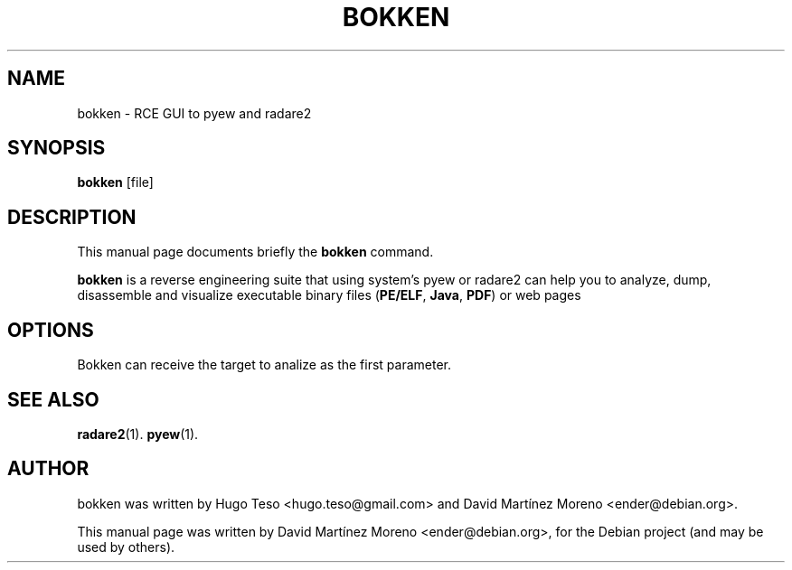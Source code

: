 .\"                                      Hey, EMACS: -*- nroff -*-
.\" First parameter, NAME, should be all caps
.\" Second parameter, SECTION, should be 1-8, maybe w/ subsection
.\" other parameters are allowed: see man(7), man(1)
.TH BOKKEN 1 "November 26, 2011"
.\" Please adjust this date whenever revising the manpage.
.\"
.\" Some roff macros, for reference:
.\" .nh        disable hyphenation
.\" .hy        enable hyphenation
.\" .ad l      left justify
.\" .ad b      justify to both left and right margins
.\" .nf        disable filling
.\" .fi        enable filling
.\" .br        insert line break
.\" .sp <n>    insert n+1 empty lines
.\" for manpage-specific macros, see man(7)
.SH NAME
bokken \- RCE GUI to pyew and radare2
.SH SYNOPSIS
.B bokken
.RI [file]
.SH DESCRIPTION
This manual page documents briefly the
.B bokken
command.
.PP
\fBbokken\fP is a reverse engineering suite that using system's pyew or radare2 can help you to analyze,
dump, disassemble and visualize executable binary files (\fBPE/ELF\fP, \fBJava\fP, \fBPDF\fP) or web pages
.SH OPTIONS
Bokken can receive the target to analize as the first parameter.
.SH SEE ALSO
.BR radare2 (1).
.BR pyew (1).
.br
.SH AUTHOR
bokken was written by Hugo Teso <hugo.teso@gmail.com> and David Martínez Moreno <ender@debian.org>.
.PP
This manual page was written by David Martínez Moreno <ender@debian.org>,
for the Debian project (and may be used by others).
